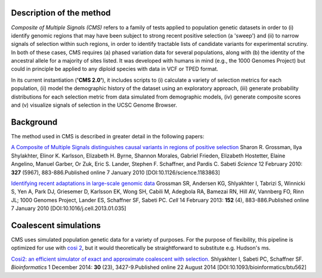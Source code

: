 Description of the method
==========================

*Composite of Multiple Signals (CMS)* refers to a family of tests applied to population genetic datasets in order to (i) identify genomic regions that may have been subject to strong recent positive selection (a 'sweep') and (ii) to narrow signals of selection within such regions, in order to identify tractable lists of candidate variants for experimental scrutiny. In both of these cases, CMS requires (a) phased variation data for several populations, along with (b) the identity of the ancestral allele for a majority of sites listed. It was developed with humans in mind (e.g., the 1000 Genomes Project) but could in principle be applied to any diploid species with data in VCF or TPED format. 

In its current instantiation (**'CMS 2.0'**), it includes scripts to (i) calculate a variety of selection metrics for each population, (ii) model the demographic history of the dataset using an exploratory approach, (iii) generate probability distributions for each selection metric from data simulated from demographic models, (iv) generate composite scores and (v) visualize signals of selection in the UCSC Genome Browser.

.. image:: cms_2.0_pipeline.png

Background
==========================

The method used in CMS is described in greater detail in the following papers:

`A Composite of Multiple Signals distinguishes causal variants in regions of positive selection <https://doi.org/10.1126/science.1183863>`_ 
Sharon R. Grossman, Ilya Shylakhter, Elinor K. Karlsson, Elizabeth H. Byrne, Shannon Morales, Gabriel Frieden, Elizabeth Hostetter, Elaine Angelino, Manuel Garber, Or Zuk, Eric S. Lander, Stephen F. Schaffner, and Pardis C. Sabeti
*Science* 12 February 2010: **327** (5967), 883-886.Published online 7 January 2010 [DOI:10.1126/science.1183863]

`Identifying recent adaptations in large-scale genomic data <http://www.ncbi.nlm.nih.gov/pubmed/23415221>`_ 
Grossman SR, Andersen KG, Shlyakhter I, Tabrizi S, Winnicki S, Yen A, Park DJ, Griesemer D, Karlsson EK, Wong SH, Cabili M, Adegbola RA, Bamezai RN, Hill AV, Vannberg FO, Rinn JL; 1000 Genomes Project, Lander ES, Schaffner SF, Sabeti PC.
*Cell* 14 February 2013: **152** (4), 883-886.Published online 7 January 2010 [DOI:10.1016/j.cell.2013.01.035]

Coalescent simulations
==========================
CMS uses simulated population genetic data for a variety of purposes. For the purpose of flexibility, this pipeline is optimized for use with `cosi 2 <http://broadinstitute.org/mpg/cosi2>`_, but it would theoretically be straightforward to substitute e.g. Hudson's ms.

`Cosi2: an efficient simulator of exact and approximate coalescent with selection. <http://www.ncbi.nlm.nih.gov/pubmed/25150247>`_ 
Shlyakhter I, Sabeti PC, Schaffner SF.
*Bioinformatics* 1 December 2014: **30** (23), 3427-9.Published online 22 August 2014 [DOI:10.1093/bioinformatics/btu562]

.. sectionauthor:: Joseph Vitti <vitti@broadinstitute.org>